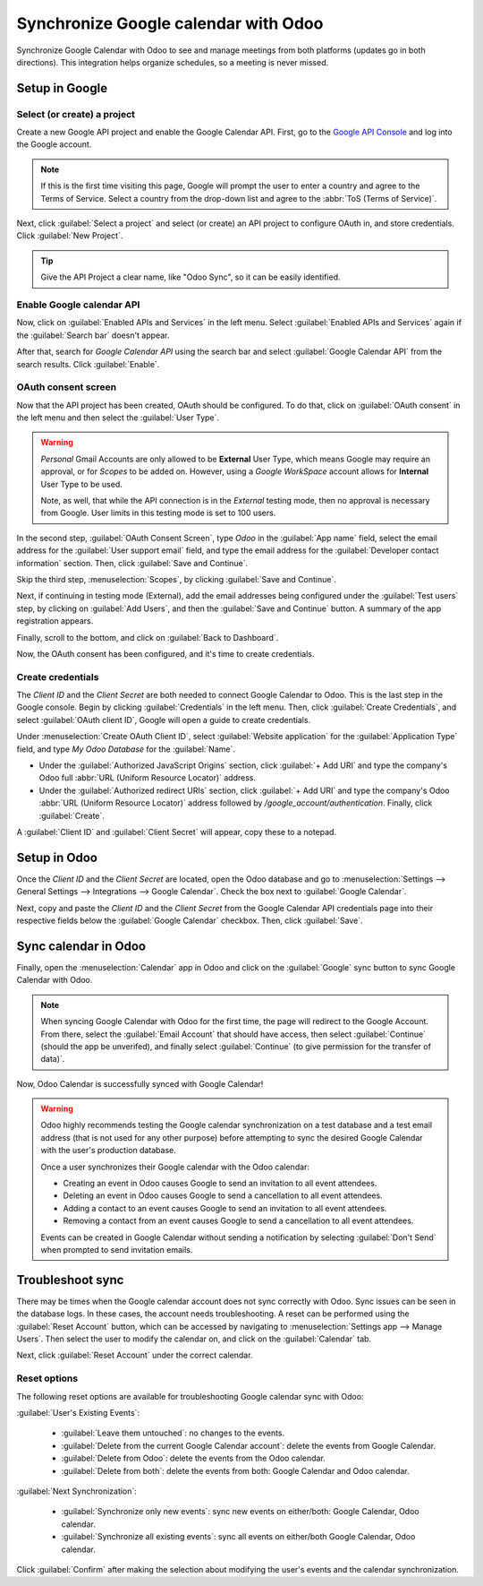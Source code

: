 =====================================
Synchronize Google calendar with Odoo
=====================================

Synchronize Google Calendar with Odoo to see and manage meetings from both platforms (updates go in
both directions). This integration helps organize schedules, so a meeting is never missed.

.. seealso::
   - :doc:`/applications/general/users/google`
   - :doc:`/applications/general/email_communication/google_oauth`

Setup in Google
===============

Select (or create) a project
----------------------------

Create a new Google API project and enable the Google Calendar API. First, go to the `Google API
Console <https://console.developers.google.com>`_ and log into the Google account.

.. note::
   If this is the first time visiting this page, Google will prompt the user to enter a country and
   agree to the Terms of Service. Select a country from the drop-down list and agree to the
   :abbr:`ToS (Terms of Service)`.

Next, click :guilabel:`Select a project` and select (or create) an API project to configure OAuth
in, and store credentials. Click :guilabel:`New Project`.

.. image:: google/new-api-project.png
   :align: center
   :alt: Create a new API project to store credentials.

.. tip::
   Give the API Project a clear name, like "Odoo Sync", so it can be easily identified.

Enable Google calendar API
--------------------------

Now, click on :guilabel:`Enabled APIs and Services` in the left menu. Select :guilabel:`Enabled APIs
and Services` again if the :guilabel:`Search bar` doesn't appear.

.. image:: google/enable-apis-services.png
   :align: center
   :alt: Enable APIs and Services on the API Project.

After that, search for `Google Calendar API` using the search bar and select :guilabel:`Google
Calendar API` from the search results. Click :guilabel:`Enable`.

.. image:: google/enable-google-cal-api.png
   :align: center
   :alt: Enable the Google Calendar API.

OAuth consent screen
--------------------

Now that the API project has been created, OAuth should be configured. To do that, click on
:guilabel:`OAuth consent` in the left menu and then select the :guilabel:`User Type`.

.. warning::
   *Personal* Gmail Accounts are only allowed to be **External** User Type, which means Google may
   require an approval, or for *Scopes* to be added on. However, using a *Google WorkSpace* account
   allows for **Internal** User Type to be used.

   Note, as well, that while the API connection is in the *External* testing mode, then no approval is
   necessary from Google. User limits in this testing mode is set to 100 users.

In the second step, :guilabel:`OAuth Consent Screen`, type `Odoo` in the :guilabel:`App name` field,
select the email address for the :guilabel:`User support email` field, and type the email address
for the :guilabel:`Developer contact information` section. Then, click :guilabel:`Save and
Continue`.

Skip the third step, :menuselection:`Scopes`, by clicking :guilabel:`Save and Continue`.

Next, if continuing in testing mode (External), add the email addresses being configured under the
:guilabel:`Test users` step, by clicking on :guilabel:`Add Users`, and then the :guilabel:`Save and
Continue` button. A summary of the app registration appears.

Finally, scroll to the bottom, and click on :guilabel:`Back to Dashboard`.

Now, the OAuth consent has been configured, and it's time to create credentials.

Create credentials
------------------

The *Client ID* and the *Client Secret* are both needed to connect Google Calendar to Odoo. This is
the last step in the Google console. Begin by clicking :guilabel:`Credentials` in the left menu.
Then, click :guilabel:`Create Credentials`, and select :guilabel:`OAuth client ID`, Google will open
a guide to create credentials.

Under :menuselection:`Create OAuth Client ID`, select :guilabel:`Website application` for the
:guilabel:`Application Type` field, and type `My Odoo Database` for the :guilabel:`Name`.

- Under the :guilabel:`Authorized JavaScript Origins` section, click :guilabel:`+ Add URI` and
  type the company's Odoo full :abbr:`URL (Uniform Resource Locator)` address.
- Under the :guilabel:`Authorized redirect URIs` section, click :guilabel:`+ Add URI` and type
  the company's Odoo :abbr:`URL (Uniform Resource Locator)` address followed by
  `/google_account/authentication`. Finally, click :guilabel:`Create`.

.. image:: google/uri.png
   :align: center
   :alt: Add the authorized JavaScript origins and the authorized redirect URIs.

A :guilabel:`Client ID` and :guilabel:`Client Secret` will appear, copy these to a notepad.

Setup in Odoo
=============

Once the *Client ID* and the *Client Secret* are located, open the Odoo database and go to
:menuselection:`Settings --> General Settings --> Integrations --> Google Calendar`. Check the box
next to :guilabel:`Google Calendar`.

.. image:: google/settings-google-cal.png
   :align: center
   :alt: The Google Calendar checkbox in General Settings.

Next, copy and paste the *Client ID* and the *Client Secret* from the Google Calendar API
credentials page into their respective fields below the :guilabel:`Google Calendar` checkbox. Then,
click :guilabel:`Save`.

Sync calendar in Odoo
=====================

Finally, open the :menuselection:`Calendar` app in Odoo and click on the :guilabel:`Google` sync
button to sync Google Calendar with Odoo.

.. image:: google/sync-google.png
   :align: center
   :alt: Click the Google sync button in Odoo Calendar to sync Google Calendar with Odoo.

.. note::
   When syncing Google Calendar with Odoo for the first time, the page will redirect to the Google
   Account. From there, select the :guilabel:`Email Account` that should have access, then select
   :guilabel:`Continue` (should the app be unverifed), and finally select :guilabel:`Continue` (to
   give permission for the transfer of data)`.

.. image:: google/trust-odoo.png
   :align: center
   :alt: Give Odoo permission to access Google Calendar.

Now, Odoo Calendar is successfully synced with Google Calendar!

.. warning::
   Odoo highly recommends testing the Google calendar synchronization on a test database and a test
   email address (that is not used for any other purpose) before attempting to sync the desired
   Google Calendar with the user's production database.

   Once a user synchronizes their Google calendar with the Odoo calendar:

   - Creating an event in Odoo causes Google to send an invitation to all event attendees.
   - Deleting an event in Odoo causes Google to send a cancellation to all event attendees.
   - Adding a contact to an event causes Google to send an invitation to all event attendees.
   - Removing a contact from an event causes Google to send a cancellation to all event attendees.

   Events can be created in Google Calendar without sending a notification by selecting
   :guilabel:`Don't Send` when prompted to send invitation emails.

Troubleshoot sync
=================

There may be times when the Google calendar account does not sync correctly with Odoo. Sync issues
can be seen in the database logs. In these cases, the account needs troubleshooting. A reset can be
performed using the :guilabel:`Reset Account` button, which can be accessed by navigating to
:menuselection:`Settings app --> Manage Users`. Then select the user to modify the calendar on, and
click on the :guilabel:`Calendar` tab.

.. image:: google/google-reset.png
   :align: center
   :alt: Reset buttons highlighted on the calendar tab of the user.

Next, click :guilabel:`Reset Account` under the correct calendar.

Reset options
-------------

The following reset options are available for troubleshooting Google calendar sync with Odoo:

.. image:: google/reset-calendar.png
   :align: center
   :alt: Google calendar reset options in Odoo.

:guilabel:`User's Existing Events`:

 - :guilabel:`Leave them untouched`: no changes to the events.
 - :guilabel:`Delete from the current Google Calendar account`: delete the events from Google
   Calendar.
 - :guilabel:`Delete from Odoo`: delete the events from the Odoo calendar.
 - :guilabel:`Delete from both`: delete the events from both: Google Calendar and Odoo calendar.

:guilabel:`Next Synchronization`:

 - :guilabel:`Synchronize only new events`: sync new events on either/both: Google Calendar, Odoo
   calendar.
 - :guilabel:`Synchronize all existing events`: sync all events on either/both Google Calendar, Odoo
   calendar.

Click :guilabel:`Confirm` after making the selection about modifying the user's events and the
calendar synchronization.
